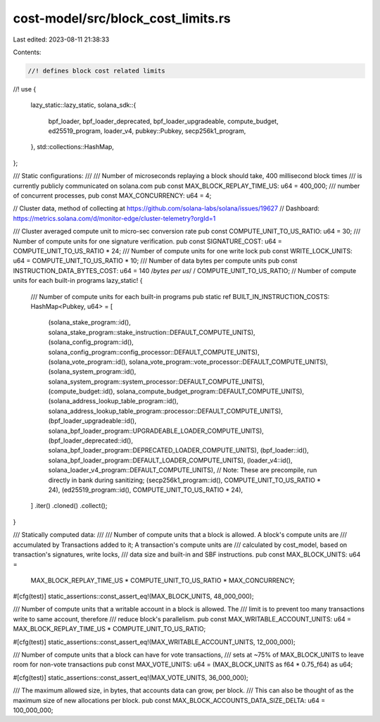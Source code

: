 cost-model/src/block_cost_limits.rs
===================================

Last edited: 2023-08-11 21:38:33

Contents:

.. code-block:: rs

    //! defines block cost related limits
//!
use {
    lazy_static::lazy_static,
    solana_sdk::{
        bpf_loader, bpf_loader_deprecated, bpf_loader_upgradeable, compute_budget, ed25519_program,
        loader_v4, pubkey::Pubkey, secp256k1_program,
    },
    std::collections::HashMap,
};

/// Static configurations:
///
/// Number of microseconds replaying a block should take, 400 millisecond block times
/// is currently publicly communicated on solana.com
pub const MAX_BLOCK_REPLAY_TIME_US: u64 = 400_000;
/// number of concurrent processes,
pub const MAX_CONCURRENCY: u64 = 4;

// Cluster data, method of collecting at https://github.com/solana-labs/solana/issues/19627
// Dashboard: https://metrics.solana.com/d/monitor-edge/cluster-telemetry?orgId=1

/// Cluster averaged compute unit to micro-sec conversion rate
pub const COMPUTE_UNIT_TO_US_RATIO: u64 = 30;
/// Number of compute units for one signature verification.
pub const SIGNATURE_COST: u64 = COMPUTE_UNIT_TO_US_RATIO * 24;
/// Number of compute units for one write lock
pub const WRITE_LOCK_UNITS: u64 = COMPUTE_UNIT_TO_US_RATIO * 10;
/// Number of data bytes per compute units
pub const INSTRUCTION_DATA_BYTES_COST: u64 = 140 /*bytes per us*/ / COMPUTE_UNIT_TO_US_RATIO;
// Number of compute units for each built-in programs
lazy_static! {
    /// Number of compute units for each built-in programs
    pub static ref BUILT_IN_INSTRUCTION_COSTS: HashMap<Pubkey, u64> = [
        (solana_stake_program::id(), solana_stake_program::stake_instruction::DEFAULT_COMPUTE_UNITS),
        (solana_config_program::id(), solana_config_program::config_processor::DEFAULT_COMPUTE_UNITS),
        (solana_vote_program::id(), solana_vote_program::vote_processor::DEFAULT_COMPUTE_UNITS),
        (solana_system_program::id(), solana_system_program::system_processor::DEFAULT_COMPUTE_UNITS),
        (compute_budget::id(), solana_compute_budget_program::DEFAULT_COMPUTE_UNITS),
        (solana_address_lookup_table_program::id(), solana_address_lookup_table_program::processor::DEFAULT_COMPUTE_UNITS),
        (bpf_loader_upgradeable::id(), solana_bpf_loader_program::UPGRADEABLE_LOADER_COMPUTE_UNITS),
        (bpf_loader_deprecated::id(), solana_bpf_loader_program::DEPRECATED_LOADER_COMPUTE_UNITS),
        (bpf_loader::id(), solana_bpf_loader_program::DEFAULT_LOADER_COMPUTE_UNITS),
        (loader_v4::id(), solana_loader_v4_program::DEFAULT_COMPUTE_UNITS),
        // Note: These are precompile, run directly in bank during sanitizing;
        (secp256k1_program::id(), COMPUTE_UNIT_TO_US_RATIO * 24),
        (ed25519_program::id(), COMPUTE_UNIT_TO_US_RATIO * 24),
    ]
    .iter()
    .cloned()
    .collect();
}

/// Statically computed data:
///
/// Number of compute units that a block is allowed. A block's compute units are
/// accumulated by Transactions added to it; A transaction's compute units are
/// calculated by cost_model, based on transaction's signatures, write locks,
/// data size and built-in and SBF instructions.
pub const MAX_BLOCK_UNITS: u64 =
    MAX_BLOCK_REPLAY_TIME_US * COMPUTE_UNIT_TO_US_RATIO * MAX_CONCURRENCY;

#[cfg(test)]
static_assertions::const_assert_eq!(MAX_BLOCK_UNITS, 48_000_000);

/// Number of compute units that a writable account in a block is allowed. The
/// limit is to prevent too many transactions write to same account, therefore
/// reduce block's parallelism.
pub const MAX_WRITABLE_ACCOUNT_UNITS: u64 = MAX_BLOCK_REPLAY_TIME_US * COMPUTE_UNIT_TO_US_RATIO;

#[cfg(test)]
static_assertions::const_assert_eq!(MAX_WRITABLE_ACCOUNT_UNITS, 12_000_000);

/// Number of compute units that a block can have for vote transactions,
/// sets at ~75% of MAX_BLOCK_UNITS to leave room for non-vote transactions
pub const MAX_VOTE_UNITS: u64 = (MAX_BLOCK_UNITS as f64 * 0.75_f64) as u64;

#[cfg(test)]
static_assertions::const_assert_eq!(MAX_VOTE_UNITS, 36_000_000);

/// The maximum allowed size, in bytes, that accounts data can grow, per block.
/// This can also be thought of as the maximum size of new allocations per block.
pub const MAX_BLOCK_ACCOUNTS_DATA_SIZE_DELTA: u64 = 100_000_000;


